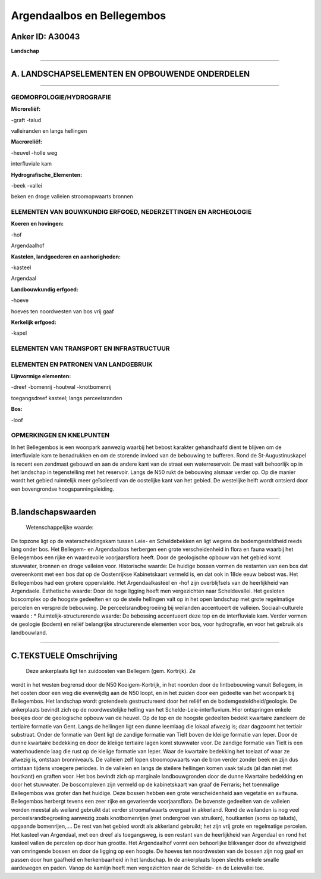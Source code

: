 Argendaalbos en Bellegembos
===========================

Anker ID: A30043
----------------

**Landschap**

--------------

A. LANDSCHAPSELEMENTEN EN OPBOUWENDE ONDERDELEN
-----------------------------------------------

--------------

GEOMORFOLOGIE/HYDROGRAFIE
~~~~~~~~~~~~~~~~~~~~~~~~~

**Microreliëf:**

-graft
-talud

 
valleiranden en langs hellingen

**Macroreliëf:**

-heuvel
-holle weg

interfluviale kam

**Hydrografische\_Elementen:**

-beek
-vallei

 
beken en droge valleien stroomopwaarts bronnen

ELEMENTEN VAN BOUWKUNDIG ERFGOED, NEDERZETTINGEN EN ARCHEOLOGIE
~~~~~~~~~~~~~~~~~~~~~~~~~~~~~~~~~~~~~~~~~~~~~~~~~~~~~~~~~~~~~~~

**Koeren en hovingen:**

-hof

 
Argendaalhof

**Kastelen, landgoederen en aanhorigheden:**

-kasteel

 
Argendaal

**Landbouwkundig erfgoed:**

-hoeve

 
hoeves ten noordwesten van bos vrij gaaf

**Kerkelijk erfgoed:**

-kapel

 

ELEMENTEN VAN TRANSPORT EN INFRASTRUCTUUR
~~~~~~~~~~~~~~~~~~~~~~~~~~~~~~~~~~~~~~~~~

ELEMENTEN EN PATRONEN VAN LANDGEBRUIK
~~~~~~~~~~~~~~~~~~~~~~~~~~~~~~~~~~~~~

**Lijnvormige elementen:**

-dreef
-bomenrij
-houtwal
-knotbomenrij

toegangsdreef kasteel; langs perceelsranden

**Bos:**

-loof

 

OPMERKINGEN EN KNELPUNTEN
~~~~~~~~~~~~~~~~~~~~~~~~~

In het Bellegembos is een woonpark aanwezig waarbij het bebost karakter
gehandhaafd dient te blijven om de interfluviale kam te benadrukken en
om de storende invloed van de bebouwing te bufferen. Rond de
St-Augustinuskapel is recent een zendmast gebouwd en aan de andere kant
van de straat een waterreservoir. De mast valt behoorlijk op in het
landschap in tegenstelling met het reservoir. Langs de N50 rukt de
bebouwing alsmaar verder op. Op die manier wordt het gebied ruimtelijk
meer geïsoleerd van de oostelijke kant van het gebied. De westelijke
helft wordt ontsierd door een bovengrondse hoogspanningsleiding.

--------------

B.landschapswaarden
-------------------

 Wetenschappelijke waarde:
De topzone ligt op de waterscheidingskam tussen Leie- en
Scheldebekken en ligt wegens de bodemgesteldheid reeds lang onder bos.
Het Bellegem- en Argendaalbos herbergen een grote verscheidenheid in
flora en fauna waarbij het Bellegembos een rijke en waardevolle
voorjaarsflora heeft. Door de geologische opbouw van het gebied komt
stuwwater, bronnen en droge valleien voor.
Historische waarde:
De huidige bossen vormen de restanten van een bos dat overeenkomt met
een bos dat op de Oostenrijkse Kabinetskaart vermeld is, en dat ook in
18de eeuw bebost was. Het Bellegembos had een grotere oppervlakte. Het
Argendaalkasteel en -hof zijn overblijfsels van de heerlijkheid van
Argendaele.
Esthetische waarde: Door de hoge ligging heeft men vergezichten naar
Scheldevallei. Het gesloten boscomplex op de hoogste gedeelten en op de
steile hellingen valt op in het open landschap met grote regelmatige
percelen en verspreide bebouwing. De perceelsrandbegroeiing bij
weilanden accentueert de valleien.
Sociaal-culturele waarde : \*
Ruimtelijk-structurerende waarde:
De bebossing accentueert deze top en de interfluviale kam. Verder
vormen de geologie (bodem) en reliëf belangrijke structurerende
elementen voor bos, voor hydrografie, en voor het gebruik als
landbouwland.

--------------

C.TEKSTUELE Omschrijving
------------------------

 Deze ankerplaats ligt ten zuidoosten van Bellegem (gem. Kortrijk). Ze
wordt in het westen begrensd door de N50 Kooigem-Kortrijk, in het
noorden door de lintbebouwing vanuit Bellegem, in het oosten door een
weg die evenwijdig aan de N50 loopt, en in het zuiden door een gedeelte
van het woonpark bij Bellegembos. Het landschap wordt grotendeels
gestructureerd door het reliëf en de bodemgesteldheid/geologie. De
ankerplaats bevindt zich op de noordwestelijke helling van het
Schelde-Leie-interfluvium. Hier ontspringen enkele beekjes door de
geologische opbouw van de heuvel. Op de top en de hoogste gedeelten
bedekt kwartaire zandleem de tertiaire formatie van Gent. Langs de
hellingen ligt een dunne leemlaag die lokaal afwezig is; daar dagzoomt
het tertiair substraat. Onder de formatie van Gent ligt de zandige
formatie van Tielt boven de kleiige formatie van Ieper. Door de dunne
kwartaire bedekking en door de kleiige tertiaire lagen komt stuwwater
voor. De zandige formatie van Tielt is een waterhoudende laag die rust
op de kleiige formatie van Ieper. Waar de kwartaire bedekking het
toelaat of waar ze afwezig is, ontstaan bronniveau’s. De valleien zelf
lopen stroomopwaarts van de bron verder zonder beek en zijn dus ontstaan
tijdens vroegere periodes. In de valleien en langs de steilere hellingen
komen vaak taluds (al dan niet met houtkant) en graften voor. Het bos
bevindt zich op marginale landbouwgronden door de dunne Kwartaire
bedekking en door het stuwwater. De boscomplexen zijn vermeld op de
kabinetskaart van graaf de Ferraris; het toenmalige Bellegembos was
groter dan het huidige. Deze bossen hebben een grote verscheidenheid aan
vegetatie en avifauna. Bellegembos herbergt tevens een zeer rijke en
gevarieerde voorjaarsflora. De bovenste gedeelten van de valleien worden
meestal als weiland gebruikt dat verder stroomafwaarts overgaat in
akkerland. Rond de weilanden is nog veel perceelsrandbegroeiing aanwezig
zoals knotbomenrijen (met ondergroei van struiken), houtkanten (soms op
taluds), opgaande bomenrijen,…. De rest van het gebied wordt als
akkerland gebruikt; het zijn vrij grote en regelmatige percelen. Het
kasteel van Argendaal, met een dreef als toegangsweg, is een restant van
de heerlijkheid van Argendaal en rond het kasteel vallen de percelen op
door hun grootte. Het Argendaalhof vormt een behoorlijke blikvanger door
de afwezigheid van omringende bossen en door de ligging op een hoogte.
De hoeves ten noordwesten van de bossen zijn nog gaaf en passen door hun
gaafheid en herkenbaarheid in het landschap. In de ankerplaats lopen
slechts enkele smalle aardewegen en paden. Vanop de kamlijn heeft men
vergezichten naar de Schelde- en de Leievallei toe.
